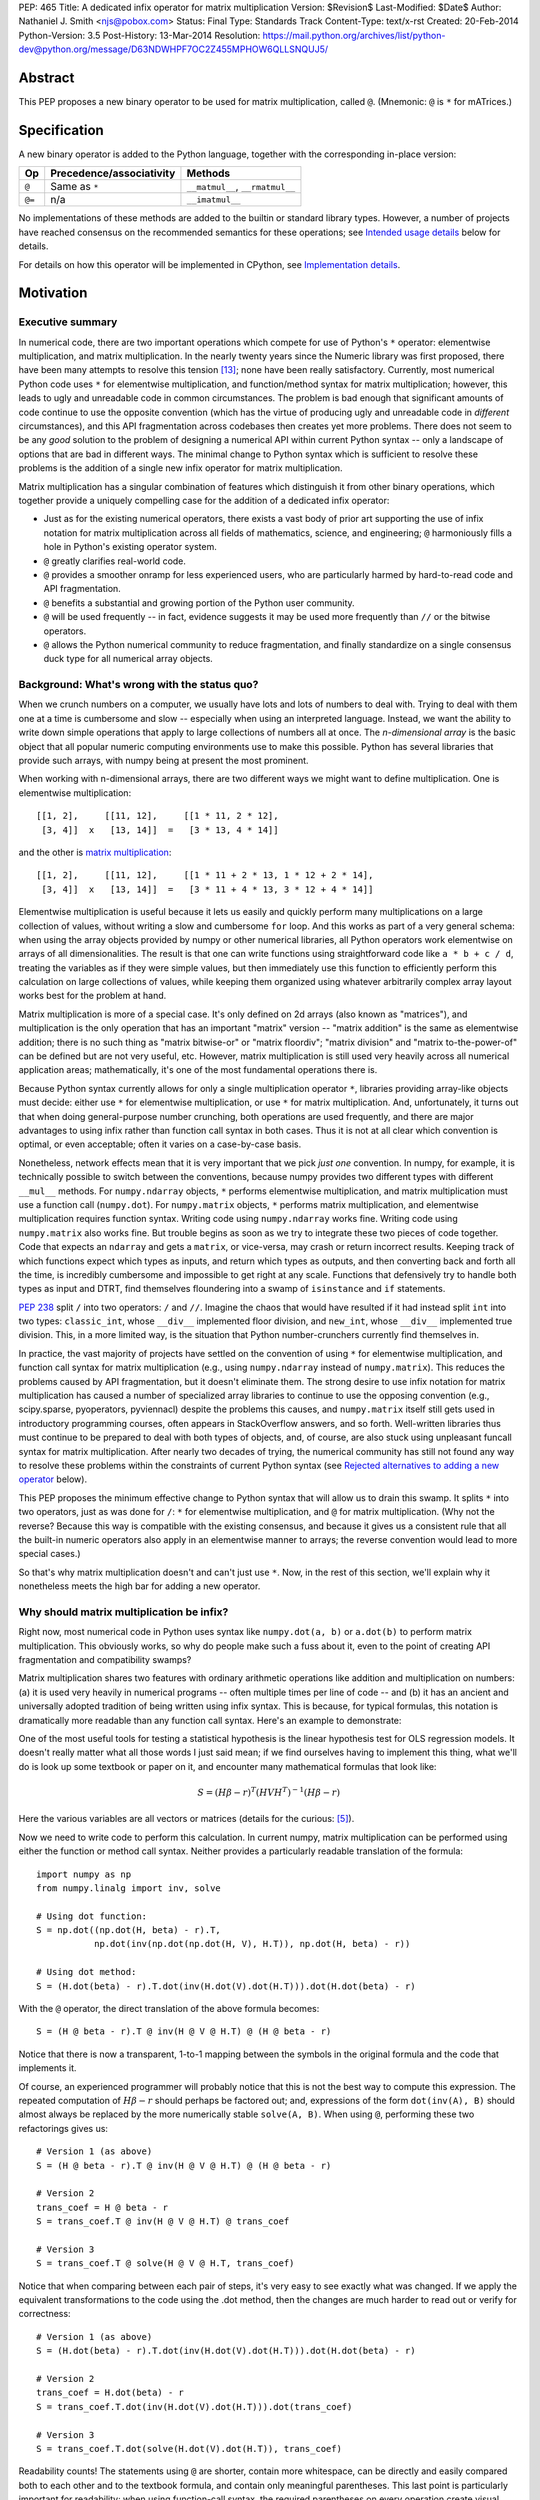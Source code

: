 PEP: 465
Title: A dedicated infix operator for matrix multiplication
Version: $Revision$
Last-Modified: $Date$
Author: Nathaniel J. Smith <njs@pobox.com>
Status: Final
Type: Standards Track
Content-Type: text/x-rst
Created: 20-Feb-2014
Python-Version: 3.5
Post-History: 13-Mar-2014
Resolution: https://mail.python.org/archives/list/python-dev@python.org/message/D63NDWHPF7OC2Z455MPHOW6QLLSNQUJ5/


Abstract
========

This PEP proposes a new binary operator to be used for matrix
multiplication, called ``@``.  (Mnemonic: ``@`` is ``*`` for
mATrices.)


Specification
=============

A new binary operator is added to the Python language, together
with the corresponding in-place version:

=======  ========================= ===============================
 Op      Precedence/associativity     Methods
=======  ========================= ===============================
``@``    Same as ``*``             ``__matmul__``, ``__rmatmul__``
``@=``   n/a                       ``__imatmul__``
=======  ========================= ===============================

No implementations of these methods are added to the builtin or
standard library types.  However, a number of projects have reached
consensus on the recommended semantics for these operations; see
`Intended usage details`_ below for details.

For details on how this operator will be implemented in CPython, see
`Implementation details`_.


Motivation
==========

Executive summary
-----------------

In numerical code, there are two important operations which compete
for use of Python's ``*`` operator: elementwise multiplication, and
matrix multiplication.  In the nearly twenty years since the Numeric
library was first proposed, there have been many attempts to resolve
this tension [#hugunin]_; none have been really satisfactory.
Currently, most numerical Python code uses ``*`` for elementwise
multiplication, and function/method syntax for matrix multiplication;
however, this leads to ugly and unreadable code in common
circumstances.  The problem is bad enough that significant amounts of
code continue to use the opposite convention (which has the virtue of
producing ugly and unreadable code in *different* circumstances), and
this API fragmentation across codebases then creates yet more
problems.  There does not seem to be any *good* solution to the
problem of designing a numerical API within current Python syntax --
only a landscape of options that are bad in different ways.  The
minimal change to Python syntax which is sufficient to resolve these
problems is the addition of a single new infix operator for matrix
multiplication.

Matrix multiplication has a singular combination of features which
distinguish it from other binary operations, which together provide a
uniquely compelling case for the addition of a dedicated infix
operator:

* Just as for the existing numerical operators, there exists a vast
  body of prior art supporting the use of infix notation for matrix
  multiplication across all fields of mathematics, science, and
  engineering; ``@`` harmoniously fills a hole in Python's existing
  operator system.

* ``@`` greatly clarifies real-world code.

* ``@`` provides a smoother onramp for less experienced users, who are
  particularly harmed by hard-to-read code and API fragmentation.

* ``@`` benefits a substantial and growing portion of the Python user
  community.

* ``@`` will be used frequently -- in fact, evidence suggests it may
  be used more frequently than ``//`` or the bitwise operators.

* ``@`` allows the Python numerical community to reduce fragmentation,
  and finally standardize on a single consensus duck type for all
  numerical array objects.


Background: What's wrong with the status quo?
---------------------------------------------

When we crunch numbers on a computer, we usually have lots and lots of
numbers to deal with.  Trying to deal with them one at a time is
cumbersome and slow -- especially when using an interpreted language.
Instead, we want the ability to write down simple operations that
apply to large collections of numbers all at once.  The *n-dimensional
array* is the basic object that all popular numeric computing
environments use to make this possible.  Python has several libraries
that provide such arrays, with numpy being at present the most
prominent.

When working with n-dimensional arrays, there are two different ways
we might want to define multiplication.  One is elementwise
multiplication::

  [[1, 2],     [[11, 12],     [[1 * 11, 2 * 12],
   [3, 4]]  x   [13, 14]]  =   [3 * 13, 4 * 14]]

and the other is `matrix multiplication`_:

.. _matrix multiplication: https://en.wikipedia.org/wiki/Matrix_multiplication

::

  [[1, 2],     [[11, 12],     [[1 * 11 + 2 * 13, 1 * 12 + 2 * 14],
   [3, 4]]  x   [13, 14]]  =   [3 * 11 + 4 * 13, 3 * 12 + 4 * 14]]

Elementwise multiplication is useful because it lets us easily and
quickly perform many multiplications on a large collection of values,
without writing a slow and cumbersome ``for`` loop.  And this works as
part of a very general schema: when using the array objects provided
by numpy or other numerical libraries, all Python operators work
elementwise on arrays of all dimensionalities.  The result is that one
can write functions using straightforward code like ``a * b + c / d``,
treating the variables as if they were simple values, but then
immediately use this function to efficiently perform this calculation
on large collections of values, while keeping them organized using
whatever arbitrarily complex array layout works best for the problem
at hand.

Matrix multiplication is more of a special case.  It's only defined on
2d arrays (also known as "matrices"), and multiplication is the only
operation that has an important "matrix" version -- "matrix addition"
is the same as elementwise addition; there is no such thing as "matrix
bitwise-or" or "matrix floordiv"; "matrix division" and "matrix
to-the-power-of" can be defined but are not very useful, etc.
However, matrix multiplication is still used very heavily across all
numerical application areas; mathematically, it's one of the most
fundamental operations there is.

Because Python syntax currently allows for only a single
multiplication operator ``*``, libraries providing array-like objects
must decide: either use ``*`` for elementwise multiplication, or use
``*`` for matrix multiplication.  And, unfortunately, it turns out
that when doing general-purpose number crunching, both operations are
used frequently, and there are major advantages to using infix rather
than function call syntax in both cases.  Thus it is not at all clear
which convention is optimal, or even acceptable; often it varies on a
case-by-case basis.

Nonetheless, network effects mean that it is very important that we
pick *just one* convention.  In numpy, for example, it is technically
possible to switch between the conventions, because numpy provides two
different types with different ``__mul__`` methods.  For
``numpy.ndarray`` objects, ``*`` performs elementwise multiplication,
and matrix multiplication must use a function call (``numpy.dot``).
For ``numpy.matrix`` objects, ``*`` performs matrix multiplication,
and elementwise multiplication requires function syntax.  Writing code
using ``numpy.ndarray`` works fine.  Writing code using
``numpy.matrix`` also works fine.  But trouble begins as soon as we
try to integrate these two pieces of code together.  Code that expects
an ``ndarray`` and gets a ``matrix``, or vice-versa, may crash or
return incorrect results.  Keeping track of which functions expect
which types as inputs, and return which types as outputs, and then
converting back and forth all the time, is incredibly cumbersome and
impossible to get right at any scale.  Functions that defensively try
to handle both types as input and DTRT, find themselves floundering
into a swamp of ``isinstance`` and ``if`` statements.

:pep:`238` split ``/`` into two operators: ``/`` and ``//``.  Imagine the
chaos that would have resulted if it had instead split ``int`` into
two types: ``classic_int``, whose ``__div__`` implemented floor
division, and ``new_int``, whose ``__div__`` implemented true
division.  This, in a more limited way, is the situation that Python
number-crunchers currently find themselves in.

In practice, the vast majority of projects have settled on the
convention of using ``*`` for elementwise multiplication, and function
call syntax for matrix multiplication (e.g., using ``numpy.ndarray``
instead of ``numpy.matrix``).  This reduces the problems caused by API
fragmentation, but it doesn't eliminate them.  The strong desire to
use infix notation for matrix multiplication has caused a number of
specialized array libraries to continue to use the opposing convention
(e.g., scipy.sparse, pyoperators, pyviennacl) despite the problems
this causes, and ``numpy.matrix`` itself still gets used in
introductory programming courses, often appears in StackOverflow
answers, and so forth.  Well-written libraries thus must continue to
be prepared to deal with both types of objects, and, of course, are
also stuck using unpleasant funcall syntax for matrix multiplication.
After nearly two decades of trying, the numerical community has still
not found any way to resolve these problems within the constraints of
current Python syntax (see `Rejected alternatives to adding a new
operator`_ below).

This PEP proposes the minimum effective change to Python syntax that
will allow us to drain this swamp.  It splits ``*`` into two
operators, just as was done for ``/``: ``*`` for elementwise
multiplication, and ``@`` for matrix multiplication.  (Why not the
reverse?  Because this way is compatible with the existing consensus,
and because it gives us a consistent rule that all the built-in
numeric operators also apply in an elementwise manner to arrays; the
reverse convention would lead to more special cases.)

So that's why matrix multiplication doesn't and can't just use ``*``.
Now, in the rest of this section, we'll explain why it nonetheless
meets the high bar for adding a new operator.


Why should matrix multiplication be infix?
------------------------------------------

Right now, most numerical code in Python uses syntax like
``numpy.dot(a, b)`` or ``a.dot(b)`` to perform matrix multiplication.
This obviously works, so why do people make such a fuss about it, even
to the point of creating API fragmentation and compatibility swamps?

Matrix multiplication shares two features with ordinary arithmetic
operations like addition and multiplication on numbers: (a) it is used
very heavily in numerical programs -- often multiple times per line of
code -- and (b) it has an ancient and universally adopted tradition of
being written using infix syntax.  This is because, for typical
formulas, this notation is dramatically more readable than any
function call syntax.  Here's an example to demonstrate:

One of the most useful tools for testing a statistical hypothesis is
the linear hypothesis test for OLS regression models.  It doesn't
really matter what all those words I just said mean; if we find
ourselves having to implement this thing, what we'll do is look up
some textbook or paper on it, and encounter many mathematical formulas
that look like:

.. math::

    S = (H \beta - r)^T (H V H^T)^{-1} (H \beta - r)

Here the various variables are all vectors or matrices (details for
the curious: [#lht]_).

Now we need to write code to perform this calculation. In current
numpy, matrix multiplication can be performed using either the
function or method call syntax. Neither provides a particularly
readable translation of the formula::

    import numpy as np
    from numpy.linalg import inv, solve

    # Using dot function:
    S = np.dot((np.dot(H, beta) - r).T,
               np.dot(inv(np.dot(np.dot(H, V), H.T)), np.dot(H, beta) - r))

    # Using dot method:
    S = (H.dot(beta) - r).T.dot(inv(H.dot(V).dot(H.T))).dot(H.dot(beta) - r)

With the ``@`` operator, the direct translation of the above formula
becomes::

    S = (H @ beta - r).T @ inv(H @ V @ H.T) @ (H @ beta - r)

Notice that there is now a transparent, 1-to-1 mapping between the
symbols in the original formula and the code that implements it.

Of course, an experienced programmer will probably notice that this is
not the best way to compute this expression.  The repeated computation
of :math:`H \beta - r` should perhaps be factored out; and,
expressions of the form ``dot(inv(A), B)`` should almost always be
replaced by the more numerically stable ``solve(A, B)``.  When using
``@``, performing these two refactorings gives us::

    # Version 1 (as above)
    S = (H @ beta - r).T @ inv(H @ V @ H.T) @ (H @ beta - r)

    # Version 2
    trans_coef = H @ beta - r
    S = trans_coef.T @ inv(H @ V @ H.T) @ trans_coef

    # Version 3
    S = trans_coef.T @ solve(H @ V @ H.T, trans_coef)

Notice that when comparing between each pair of steps, it's very easy
to see exactly what was changed.  If we apply the equivalent
transformations to the code using the .dot method, then the changes
are much harder to read out or verify for correctness::

    # Version 1 (as above)
    S = (H.dot(beta) - r).T.dot(inv(H.dot(V).dot(H.T))).dot(H.dot(beta) - r)

    # Version 2
    trans_coef = H.dot(beta) - r
    S = trans_coef.T.dot(inv(H.dot(V).dot(H.T))).dot(trans_coef)

    # Version 3
    S = trans_coef.T.dot(solve(H.dot(V).dot(H.T)), trans_coef)

Readability counts!  The statements using ``@`` are shorter, contain
more whitespace, can be directly and easily compared both to each
other and to the textbook formula, and contain only meaningful
parentheses.  This last point is particularly important for
readability: when using function-call syntax, the required parentheses
on every operation create visual clutter that makes it very difficult
to parse out the overall structure of the formula by eye, even for a
relatively simple formula like this one.  Eyes are terrible at parsing
non-regular languages.  I made and caught many errors while trying to
write out the 'dot' formulas above.  I know they still contain at
least one error, maybe more.  (Exercise: find it.  Or them.)  The
``@`` examples, by contrast, are not only correct, they're obviously
correct at a glance.

If we are even more sophisticated programmers, and writing code that
we expect to be reused, then considerations of speed or numerical
accuracy might lead us to prefer some particular order of evaluation.
Because ``@`` makes it possible to omit irrelevant parentheses, we can
be certain that if we *do* write something like ``(H @ V) @ H.T``,
then our readers will know that the parentheses must have been added
intentionally to accomplish some meaningful purpose.  In the ``dot``
examples, it's impossible to know which nesting decisions are
important, and which are arbitrary.

Infix ``@`` dramatically improves matrix code usability at all stages
of programmer interaction.


Transparent syntax is especially crucial for non-expert programmers
-------------------------------------------------------------------

A large proportion of scientific code is written by people who are
experts in their domain, but are not experts in programming.  And
there are many university courses run each year with titles like "Data
analysis for social scientists" which assume no programming
background, and teach some combination of mathematical techniques,
introduction to programming, and the use of programming to implement
these mathematical techniques, all within a 10-15 week period.  These
courses are more and more often being taught in Python rather than
special-purpose languages like R or Matlab.

For these kinds of users, whose programming knowledge is fragile, the
existence of a transparent mapping between formulas and code often
means the difference between succeeding and failing to write that code
at all.  This is so important that such classes often use the
``numpy.matrix`` type which defines ``*`` to mean matrix
multiplication, even though this type is buggy and heavily
disrecommended by the rest of the numpy community for the
fragmentation that it causes.  This pedagogical use case is, in fact,
the *only* reason ``numpy.matrix`` remains a supported part of numpy.
Adding ``@`` will benefit both beginning and advanced users with
better syntax; and furthermore, it will allow both groups to
standardize on the same notation from the start, providing a smoother
on-ramp to expertise.


But isn't matrix multiplication a pretty niche requirement?
-----------------------------------------------------------

The world is full of continuous data, and computers are increasingly
called upon to work with it in sophisticated ways.  Arrays are the
lingua franca of finance, machine learning, 3d graphics, computer
vision, robotics, operations research, econometrics, meteorology,
computational linguistics, recommendation systems, neuroscience,
astronomy, bioinformatics (including genetics, cancer research, drug
discovery, etc.), physics engines, quantum mechanics, geophysics,
network analysis, and many other application areas.  In most or all of
these areas, Python is rapidly becoming a dominant player, in large
part because of its ability to elegantly mix traditional discrete data
structures (hash tables, strings, etc.) on an equal footing with
modern numerical data types and algorithms.

We all live in our own little sub-communities, so some Python users
may be surprised to realize the sheer extent to which Python is used
for number crunching -- especially since much of this particular
sub-community's activity occurs outside of traditional Python/FOSS
channels.  So, to give some rough idea of just how many numerical
Python programmers are actually out there, here are two numbers: In
2013, there were 7 international conferences organized specifically on
numerical Python [#scipy-conf]_ [#pydata-conf]_.  At PyCon 2014, ~20%
of the tutorials appear to involve the use of matrices
[#pycon-tutorials]_.

To quantify this further, we used Github's "search" function to look
at what modules are actually imported across a wide range of
real-world code (i.e., all the code on Github).  We checked for
imports of several popular stdlib modules, a variety of numerically
oriented modules, and various other extremely high-profile modules
like django and lxml (the latter of which is the #1 most downloaded
package on PyPI).  Starred lines indicate packages which export array-
or matrix-like objects which will adopt ``@`` if this PEP is
approved::

    Count of Python source files on Github matching given search terms
                     (as of 2014-04-10, ~21:00 UTC)
    ================ ==========  ===============  =======  ===========
    module           "import X"  "from X import"    total  total/numpy
    ================ ==========  ===============  =======  ===========
    sys                 2374638            63301  2437939         5.85
    os                  1971515            37571  2009086         4.82
    re                  1294651             8358  1303009         3.12
    numpy ************** 337916 ********** 79065 * 416981 ******* 1.00
    warnings             298195            73150   371345         0.89
    subprocess           281290            63644   344934         0.83
    django                62795           219302   282097         0.68
    math                 200084            81903   281987         0.68
    threading            212302            45423   257725         0.62
    pickle+cPickle       215349            22672   238021         0.57
    matplotlib           119054            27859   146913         0.35
    sqlalchemy            29842            82850   112692         0.27
    pylab *************** 36754 ********** 41063 ** 77817 ******* 0.19
    scipy *************** 40829 ********** 28263 ** 69092 ******* 0.17
    lxml                  19026            38061    57087         0.14
    zlib                  40486             6623    47109         0.11
    multiprocessing       25247            19850    45097         0.11
    requests              30896              560    31456         0.08
    jinja2                 8057            24047    32104         0.08
    twisted               13858             6404    20262         0.05
    gevent                11309             8529    19838         0.05
    pandas ************** 14923 *********** 4005 ** 18928 ******* 0.05
    sympy                  2779             9537    12316         0.03
    theano *************** 3654 *********** 1828 *** 5482 ******* 0.01
    ================ ==========  ===============  =======  ===========

These numbers should be taken with several grains of salt (see
footnote for discussion: [#github-details]_), but, to the extent they
can be trusted, they suggest that ``numpy`` might be the single
most-imported non-stdlib module in the entire Pythonverse; it's even
more-imported than such stdlib stalwarts as ``subprocess``, ``math``,
``pickle``, and ``threading``.  And numpy users represent only a
subset of the broader numerical community that will benefit from the
``@`` operator.  Matrices may once have been a niche data type
restricted to Fortran programs running in university labs and military
clusters, but those days are long gone.  Number crunching is a
mainstream part of modern Python usage.

In addition, there is some precedence for adding an infix operator to
handle a more-specialized arithmetic operation: the floor division
operator ``//``, like the bitwise operators, is very useful under
certain circumstances when performing exact calculations on discrete
values.  But it seems likely that there are many Python programmers
who have never had reason to use ``//`` (or, for that matter, the
bitwise operators).  ``@`` is no more niche than ``//``.


So ``@`` is good for matrix formulas, but how common are those really?
----------------------------------------------------------------------

We've seen that ``@`` makes matrix formulas dramatically easier to
work with for both experts and non-experts, that matrix formulas
appear in many important applications, and that numerical libraries
like numpy are used by a substantial proportion of Python's user base.
But numerical libraries aren't just about matrix formulas, and being
important doesn't necessarily mean taking up a lot of code: if matrix
formulas only occurred in one or two places in the average
numerically-oriented project, then it still wouldn't be worth adding a
new operator.  So how common is matrix multiplication, really?

When the going gets tough, the tough get empirical.  To get a rough
estimate of how useful the ``@`` operator will be, the table below
shows the rate at which different Python operators are actually used
in the stdlib, and also in two high-profile numerical packages -- the
scikit-learn machine learning library, and the nipy neuroimaging
library -- normalized by source lines of code (SLOC).  Rows are sorted
by the 'combined' column, which pools all three code bases together.
The combined column is thus strongly weighted towards the stdlib,
which is much larger than both projects put together (stdlib: 411575
SLOC, scikit-learn: 50924 SLOC, nipy: 37078 SLOC). [#sloc-details]_

The ``dot`` row (marked ``******``) counts how common matrix multiply
operations are in each codebase.

::

    ====  ======  ============  ====  ========
      op  stdlib  scikit-learn  nipy  combined
    ====  ======  ============  ====  ========
       =    2969          5536  4932      3376 / 10,000 SLOC
       -     218           444   496       261
       +     224           201   348       231
      ==     177           248   334       196
       *     156           284   465       192
       %     121           114   107       119
      **      59           111   118        68
      !=      40            56    74        44
       /      18           121   183        41
       >      29            70   110        39
      +=      34            61    67        39
       <      32            62    76        38
      >=      19            17    17        18
      <=      18            27    12        18
     dot ***** 0 ********** 99 ** 74 ****** 16
       |      18             1     2        15
       &      14             0     6        12
      <<      10             1     1         8
      //       9             9     1         8
      -=       5            21    14         8
      *=       2            19    22         5
      /=       0            23    16         4
      >>       4             0     0         3
       ^       3             0     0         3
       ~       2             4     5         2
      |=       3             0     0         2
      &=       1             0     0         1
     //=       1             0     0         1
      ^=       1             0     0         0
     **=       0             2     0         0
      %=       0             0     0         0
     <<=       0             0     0         0
     >>=       0             0     0         0
    ====  ======  ============  ====  ========

These two numerical packages alone contain ~780 uses of matrix
multiplication.  Within these packages, matrix multiplication is used
more heavily than most comparison operators (``<`` ``!=`` ``<=``
``>=``).  Even when we dilute these counts by including the stdlib
into our comparisons, matrix multiplication is still used more often
in total than any of the bitwise operators, and 2x as often as ``//``.
This is true even though the stdlib, which contains a fair amount of
integer arithmetic and no matrix operations, makes up more than 80% of
the combined code base.

By coincidence, the numeric libraries make up approximately the same
proportion of the 'combined' codebase as numeric tutorials make up of
PyCon 2014's tutorial schedule, which suggests that the 'combined'
column may not be *wildly* unrepresentative of new Python code in
general.  While it's impossible to know for certain, from this data it
seems entirely possible that across all Python code currently being
written, matrix multiplication is already used more often than ``//``
and the bitwise operations.


But isn't it weird to add an operator with no stdlib uses?
----------------------------------------------------------

It's certainly unusual (though extended slicing existed for some time
builtin types gained support for it, ``Ellipsis`` is still unused
within the stdlib, etc.).  But the important thing is whether a change
will benefit users, not where the software is being downloaded from.
It's clear from the above that ``@`` will be used, and used heavily.
And this PEP provides the critical piece that will allow the Python
numerical community to finally reach consensus on a standard duck type
for all array-like objects, which is a necessary precondition to ever
adding a numerical array type to the stdlib.


Compatibility considerations
============================

Currently, the only legal use of the ``@`` token in Python code is at
statement beginning in decorators.  The new operators are both infix;
the one place they can never occur is at statement beginning.
Therefore, no existing code will be broken by the addition of these
operators, and there is no possible parsing ambiguity between
decorator-@ and the new operators.

Another important kind of compatibility is the mental cost paid by
users to update their understanding of the Python language after this
change, particularly for users who do not work with matrices and thus
do not benefit.  Here again, ``@`` has minimal impact: even
comprehensive tutorials and references will only need to add a
sentence or two to fully document this PEP's changes for a
non-numerical audience.


Intended usage details
======================

This section is informative, rather than normative -- it documents the
consensus of a number of libraries that provide array- or matrix-like
objects on how ``@`` will be implemented.

This section uses the numpy terminology for describing arbitrary
multidimensional arrays of data, because it is a superset of all other
commonly used models.  In this model, the *shape* of any array is
represented by a tuple of integers.  Because matrices are
two-dimensional, they have len(shape) == 2, while 1d vectors have
len(shape) == 1, and scalars have shape == (), i.e., they are "0
dimensional".  Any array contains prod(shape) total entries.  Notice
that `prod(()) == 1`_ (for the same reason that sum(()) == 0); scalars
are just an ordinary kind of array, not a special case.  Notice also
that we distinguish between a single scalar value (shape == (),
analogous to ``1``), a vector containing only a single entry (shape ==
(1,), analogous to ``[1]``), a matrix containing only a single entry
(shape == (1, 1), analogous to ``[[1]]``), etc., so the dimensionality
of any array is always well-defined.  Other libraries with more
restricted representations (e.g., those that support 2d arrays only)
might implement only a subset of the functionality described here.

.. _prod(()) == 1: https://en.wikipedia.org/wiki/Empty_product

Semantics
---------

The recommended semantics for ``@`` for different inputs are:

* 2d inputs are conventional matrices, and so the semantics are
  obvious: we apply conventional matrix multiplication.  If we write
  ``arr(2, 3)`` to represent an arbitrary 2x3 array, then ``arr(2, 3)
  @ arr(3, 4)`` returns an array with shape (2, 4).

* 1d vector inputs are promoted to 2d by prepending or appending a '1'
  to the shape, the operation is performed, and then the added
  dimension is removed from the output.  The 1 is always added on the
  "outside" of the shape: prepended for left arguments, and appended
  for right arguments.  The result is that matrix @ vector and vector
  @ matrix are both legal (assuming compatible shapes), and both
  return 1d vectors; vector @ vector returns a scalar.  This is
  clearer with examples.

  * ``arr(2, 3) @ arr(3, 1)`` is a regular matrix product, and returns
    an array with shape (2, 1), i.e., a column vector.

  * ``arr(2, 3) @ arr(3)`` performs the same computation as the
    previous (i.e., treats the 1d vector as a matrix containing a
    single *column*, shape = (3, 1)), but returns the result with
    shape (2,), i.e., a 1d vector.

  * ``arr(1, 3) @ arr(3, 2)`` is a regular matrix product, and returns
    an array with shape (1, 2), i.e., a row vector.

  * ``arr(3) @ arr(3, 2)`` performs the same computation as the
    previous (i.e., treats the 1d vector as a matrix containing a
    single *row*, shape = (1, 3)), but returns the result with shape
    (2,), i.e., a 1d vector.

  * ``arr(1, 3) @ arr(3, 1)`` is a regular matrix product, and returns
    an array with shape (1, 1), i.e., a single value in matrix form.

  * ``arr(3) @ arr(3)`` performs the same computation as the
    previous, but returns the result with shape (), i.e., a single
    scalar value, not in matrix form.  So this is the standard inner
    product on vectors.

  An infelicity of this definition for 1d vectors is that it makes
  ``@`` non-associative in some cases (``(Mat1 @ vec) @ Mat2`` !=
  ``Mat1 @ (vec @ Mat2)``).  But this seems to be a case where
  practicality beats purity: non-associativity only arises for strange
  expressions that would never be written in practice; if they are
  written anyway then there is a consistent rule for understanding
  what will happen (``Mat1 @ vec @ Mat2`` is parsed as ``(Mat1 @ vec)
  @ Mat2``, just like ``a - b - c``); and, not supporting 1d vectors
  would rule out many important use cases that do arise very commonly
  in practice.  No-one wants to explain to new users why to solve the
  simplest linear system in the obvious way, they have to type
  ``(inv(A) @ b[:, np.newaxis]).flatten()`` instead of ``inv(A) @ b``,
  or perform an ordinary least-squares regression by typing
  ``solve(X.T @ X, X @ y[:, np.newaxis]).flatten()`` instead of
  ``solve(X.T @ X, X @ y)``.  No-one wants to type ``(a[np.newaxis, :]
  @ b[:, np.newaxis])[0, 0]`` instead of ``a @ b`` every time they
  compute an inner product, or ``(a[np.newaxis, :] @ Mat @ b[:,
  np.newaxis])[0, 0]`` for general quadratic forms instead of ``a @
  Mat @ b``.  In addition, sage and sympy (see below) use these
  non-associative semantics with an infix matrix multiplication
  operator (they use ``*``), and they report that they haven't
  experienced any problems caused by it.

* For inputs with more than 2 dimensions, we treat the last two
  dimensions as being the dimensions of the matrices to multiply, and
  'broadcast' across the other dimensions.  This provides a convenient
  way to quickly compute many matrix products in a single operation.
  For example, ``arr(10, 2, 3) @ arr(10, 3, 4)`` performs 10 separate
  matrix multiplies, each of which multiplies a 2x3 and a 3x4 matrix
  to produce a 2x4 matrix, and then returns the 10 resulting matrices
  together in an array with shape (10, 2, 4).  The intuition here is
  that we treat these 3d arrays of numbers as if they were 1d arrays
  *of matrices*, and then apply matrix multiplication in an
  elementwise manner, where now each 'element' is a whole matrix.
  Note that broadcasting is not limited to perfectly aligned arrays;
  in more complicated cases, it allows several simple but powerful
  tricks for controlling how arrays are aligned with each other; see
  [#broadcasting]_ for details.  (In particular, it turns out that
  when broadcasting is taken into account, the standard scalar *
  matrix product is a special case of the elementwise multiplication
  operator ``*``.)

  If one operand is >2d, and another operand is 1d, then the above
  rules apply unchanged, with 1d->2d promotion performed before
  broadcasting.  E.g., ``arr(10, 2, 3) @ arr(3)`` first promotes to
  ``arr(10, 2, 3) @ arr(3, 1)``, then broadcasts the right argument to
  create the aligned operation ``arr(10, 2, 3) @ arr(10, 3, 1)``,
  multiplies to get an array with shape (10, 2, 1), and finally
  removes the added dimension, returning an array with shape (10, 2).
  Similarly, ``arr(2) @ arr(10, 2, 3)`` produces an intermediate array
  with shape (10, 1, 3), and a final array with shape (10, 3).

* 0d (scalar) inputs raise an error.  Scalar * matrix multiplication
  is a mathematically and algorithmically distinct operation from
  matrix @ matrix multiplication, and is already covered by the
  elementwise ``*`` operator.  Allowing scalar @ matrix would thus
  both require an unnecessary special case, and violate TOOWTDI.


Adoption
--------

We group existing Python projects which provide array- or matrix-like
types based on what API they currently use for elementwise and matrix
multiplication.

**Projects which currently use * for elementwise multiplication, and
function/method calls for matrix multiplication:**

The developers of the following projects have expressed an intention
to implement ``@`` on their array-like types using the above
semantics:

* numpy
* pandas
* blaze
* theano

The following projects have been alerted to the existence of the PEP,
but it's not yet known what they plan to do if it's accepted.  We
don't anticipate that they'll have any objections, though, since
everything proposed here is consistent with how they already do
things:

* pycuda
* panda3d

**Projects which currently use * for matrix multiplication, and
function/method calls for elementwise multiplication:**

The following projects have expressed an intention, if this PEP is
accepted, to migrate from their current API to the elementwise-``*``,
matmul-``@`` convention (i.e., this is a list of projects whose API
fragmentation will probably be eliminated if this PEP is accepted):

* numpy (``numpy.matrix``)
* scipy.sparse
* pyoperators
* pyviennacl

The following projects have been alerted to the existence of the PEP,
but it's not known what they plan to do if it's accepted (i.e., this
is a list of projects whose API fragmentation may or may not be
eliminated if this PEP is accepted):

* cvxopt

**Projects which currently use * for matrix multiplication, and which
don't really care about elementwise multiplication of matrices:**

There are several projects which implement matrix types, but from a
very different perspective than the numerical libraries discussed
above.  These projects focus on computational methods for analyzing
matrices in the sense of abstract mathematical objects (i.e., linear
maps over free modules over rings), rather than as big bags full of
numbers that need crunching.  And it turns out that from the abstract
math point of view, there isn't much use for elementwise operations in
the first place; as discussed in the Background section above,
elementwise operations are motivated by the bag-of-numbers approach.
So these projects don't encounter the basic problem that this PEP
exists to address, making it mostly irrelevant to them; while they
appear superficially similar to projects like numpy, they're actually
doing something quite different.  They use ``*`` for matrix
multiplication (and for group actions, and so forth), and if this PEP
is accepted, their expressed intention is to continue doing so, while
perhaps adding ``@`` as an alias.  These projects include:

* sympy
* sage


Implementation details
======================

New functions ``operator.matmul`` and ``operator.__matmul__`` are
added to the standard library, with the usual semantics.

A corresponding function ``PyObject* PyObject_MatrixMultiply(PyObject
*o1, PyObject *o2)`` is added to the C API.

A new AST node is added named ``MatMult``, along with a new token
``ATEQUAL`` and new bytecode opcodes ``BINARY_MATRIX_MULTIPLY`` and
``INPLACE_MATRIX_MULTIPLY``.

Two new type slots are added; whether this is to ``PyNumberMethods``
or a new ``PyMatrixMethods`` struct remains to be determined.


Rationale for specification details
===================================

Choice of operator
------------------

Why ``@`` instead of some other spelling?  There isn't any consensus
across other programming languages about how this operator should be
named [#matmul-other-langs]_; here we discuss the various options.

Restricting ourselves only to symbols present on US English keyboards,
the punctuation characters that don't already have a meaning in Python
expression context are: ``@``, backtick, ``$``, ``!``, and ``?``.  Of
these options, ``@`` is clearly the best; ``!`` and ``?`` are already
heavily freighted with inapplicable meanings in the programming
context, backtick has been banned from Python by BDFL pronouncement
(see :pep:`3099`), and ``$`` is uglier, even more dissimilar to ``*`` and
:math:`\cdot`, and has Perl/PHP baggage.  ``$`` is probably the
second-best option of these, though.

Symbols which are not present on US English keyboards start at a
significant disadvantage (having to spend 5 minutes at the beginning
of every numeric Python tutorial just going over keyboard layouts is
not a hassle anyone really wants).  Plus, even if we somehow overcame
the typing problem, it's not clear there are any that are actually
better than ``@``.  Some options that have been suggested include:

* U+00D7 MULTIPLICATION SIGN: ``A × B``
* U+22C5 DOT OPERATOR: ``A ⋅ B``
* U+2297 CIRCLED TIMES: ``A ⊗ B``
* U+00B0 DEGREE: ``A ° B``

What we need, though, is an operator that means "matrix
multiplication, as opposed to scalar/elementwise multiplication".
There is no conventional symbol with this meaning in either
programming or mathematics, where these operations are usually
distinguished by context.  (And U+2297 CIRCLED TIMES is actually used
conventionally to mean exactly the wrong things: elementwise
multiplication -- the "Hadamard product" -- or outer product, rather
than matrix/inner product like our operator).  ``@`` at least has the
virtue that it *looks* like a funny non-commutative operator; a naive
user who knows maths but not programming couldn't look at ``A * B``
versus ``A × B``, or ``A * B`` versus ``A ⋅ B``, or ``A * B`` versus
``A ° B`` and guess which one is the usual multiplication, and which
one is the special case.

Finally, there is the option of using multi-character tokens.  Some
options:

* Matlab and Julia use a ``.*`` operator.  Aside from being visually
  confusable with ``*``, this would be a terrible choice for us
  because in Matlab and Julia, ``*`` means matrix multiplication and
  ``.*`` means elementwise multiplication, so using ``.*`` for matrix
  multiplication would make us exactly backwards from what Matlab and
  Julia users expect.

* APL apparently used ``+.×``, which by combining a multi-character
  token, confusing attribute-access-like . syntax, and a unicode
  character, ranks somewhere below U+2603 SNOWMAN on our candidate
  list.  If we like the idea of combining addition and multiplication
  operators as being evocative of how matrix multiplication actually
  works, then something like ``+*`` could be used -- though this may
  be too easy to confuse with ``*+``, which is just multiplication
  combined with the unary ``+`` operator.

* :pep:`211` suggested ``~*``.  This has the downside that it sort of
  suggests that there is a unary ``*`` operator that is being combined
  with unary ``~``, but it could work.

* R uses ``%*%`` for matrix multiplication.  In R this forms part of a
  general extensible infix system in which all tokens of the form
  ``%foo%`` are user-defined binary operators.  We could steal the
  token without stealing the system.

* Some other plausible candidates that have been suggested: ``><`` (=
  ascii drawing of the multiplication sign ×); the footnote operator
  ``[*]`` or ``|*|`` (but when used in context, the use of vertical
  grouping symbols tends to recreate the nested parentheses visual
  clutter that was noted as one of the major downsides of the function
  syntax we're trying to get away from); ``^*``.

So, it doesn't matter much, but ``@`` seems as good or better than any
of the alternatives:

* It's a friendly character that Pythoneers are already used to typing
  in decorators, but the decorator usage and the math expression
  usage are sufficiently dissimilar that it would be hard to confuse
  them in practice.

* It's widely accessible across keyboard layouts (and thanks to its
  use in email addresses, this is true even of weird keyboards like
  those in phones).

* It's round like ``*`` and :math:`\cdot`.

* The mATrices mnemonic is cute.

* The swirly shape is reminiscent of the simultaneous sweeps over rows
  and columns that define matrix multiplication

* Its asymmetry is evocative of its non-commutative nature.

* Whatever, we have to pick something.


Precedence and associativity
----------------------------

There was a long discussion [#associativity-discussions]_ about
whether ``@`` should be right- or left-associative (or even something
more exotic [#group-associativity]_). Almost all Python operators are
left-associative, so following this convention would be the simplest
approach, but there were two arguments that suggested matrix
multiplication might be worth making right-associative as a special
case:

First, matrix multiplication has a tight conceptual association with
function application/composition, so many mathematically sophisticated
users have an intuition that an expression like :math:`R S x` proceeds
from right-to-left, with first :math:`S` transforming the vector
:math:`x`, and then :math:`R` transforming the result. This isn't
universally agreed (and not all number-crunchers are steeped in the
pure-math conceptual framework that motivates this intuition
[#oil-industry-versus-right-associativity]_), but at the least this
intuition is more common than for other operations like :math:`2 \cdot
3 \cdot 4` which everyone reads as going from left-to-right.

Second, if expressions like ``Mat @ Mat @ vec`` appear often in code,
then programs will run faster (and efficiency-minded programmers will
be able to use fewer parentheses) if this is evaluated as ``Mat @ (Mat
@ vec)`` then if it is evaluated like ``(Mat @ Mat) @ vec``.

However, weighing against these arguments are the following:

Regarding the efficiency argument, empirically, we were unable to find
any evidence that ``Mat @ Mat @ vec`` type expressions actually
dominate in real-life code. Parsing a number of large projects that
use numpy, we found that when forced by numpy's current funcall syntax
to choose an order of operations for nested calls to ``dot``, people
actually use left-associative nesting slightly *more* often than
right-associative nesting [#numpy-associativity-counts]_.  And anyway,
writing parentheses isn't so bad -- if an efficiency-minded programmer
is going to take the trouble to think through the best way to evaluate
some expression, they probably *should* write down the parentheses
regardless of whether they're needed, just to make it obvious to the
next reader that they order of operations matter.

In addition, it turns out that other languages, including those with
much more of a focus on linear algebra, overwhelmingly make their
matmul operators left-associative. Specifically, the ``@`` equivalent
is left-associative in R, Matlab, Julia, IDL, and Gauss. The only
exceptions we found are Mathematica, in which ``a @ b @ c`` would be
parsed non-associatively as ``dot(a, b, c)``, and APL, in which all
operators are right-associative. There do not seem to exist any
languages that make ``@`` right-associative and ``*``
left-associative. And these decisions don't seem to be controversial
-- I've never seen anyone complaining about this particular aspect of
any of these other languages, and the left-associativity of ``*``
doesn't seem to bother users of the existing Python libraries that use
``*`` for matrix multiplication. So, at the least we can conclude from
this that making ``@`` left-associative will certainly not cause any
disasters. Making ``@`` right-associative, OTOH, would be exploring
new and uncertain ground.

And another advantage of left-associativity is that it is much easier
to learn and remember that ``@`` acts like ``*``, than it is to
remember first that ``@`` is unlike other Python operators by being
right-associative, and then on top of this, also have to remember
whether it is more tightly or more loosely binding than
``*``. (Right-associativity forces us to choose a precedence, and
intuitions were about equally split on which precedence made more
sense. So this suggests that no matter which choice we made, no-one
would be able to guess or remember it.)

On net, therefore, the general consensus of the numerical community is
that while matrix multiplication is something of a special case, it's
not special enough to break the rules, and ``@`` should parse like
``*`` does.


(Non)-Definitions for built-in types
------------------------------------

No ``__matmul__`` or ``__matpow__`` are defined for builtin numeric
types (``float``, ``int``, etc.) or for the ``numbers.Number``
hierarchy, because these types represent scalars, and the consensus
semantics for ``@`` are that it should raise an error on scalars.

We do not -- for now -- define a ``__matmul__`` method on the standard
``memoryview`` or ``array.array`` objects, for several reasons.  Of
course this could be added if someone wants it, but these types would
require quite a bit of additional work beyond ``__matmul__`` before
they could be used for numeric work -- e.g., they have no way to do
addition or scalar multiplication either! -- and adding such
functionality is beyond the scope of this PEP.  In addition, providing
a quality implementation of matrix multiplication is highly
non-trivial.  Naive nested loop implementations are very slow and
shipping such an implementation in CPython would just create a trap
for users.  But the alternative -- providing a modern, competitive
matrix multiply -- would require that CPython link to a BLAS library,
which brings a set of new complications.  In particular, several
popular BLAS libraries (including the one that ships by default on
OS X) currently break the use of ``multiprocessing`` [#blas-fork]_.
Together, these considerations mean that the cost/benefit of adding
``__matmul__`` to these types just isn't there, so for now we'll
continue to delegate these problems to numpy and friends, and defer a
more systematic solution to a future proposal.

There are also non-numeric Python builtins which define ``__mul__``
(``str``, ``list``, ...).  We do not define ``__matmul__`` for these
types either, because why would we even do that.


Non-definition of matrix power
------------------------------

Earlier versions of this PEP also proposed a matrix power operator,
``@@``, analogous to ``**``.  But on further consideration, it was
decided that the utility of this was sufficiently unclear that it
would be better to leave it out for now, and only revisit the issue if
-- once we have more experience with ``@`` -- it turns out that ``@@``
is truly missed. [#atat-discussion]_


Rejected alternatives to adding a new operator
==============================================

Over the past few decades, the Python numeric community has explored a
variety of ways to resolve the tension between matrix and elementwise
multiplication operations.  :pep:`211` and :pep:`225`, both proposed in 2000
and last seriously discussed in 2008 [#threads-2008]_, were early
attempts to add new operators to solve this problem, but suffered from
serious flaws; in particular, at that time the Python numerical
community had not yet reached consensus on the proper API for array
objects, or on what operators might be needed or useful (e.g., :pep:`225`
proposes 6 new operators with unspecified semantics).  Experience
since then has now led to consensus that the best solution, for both
numeric Python and core Python, is to add a single infix operator for
matrix multiply (together with the other new operators this implies
like ``@=``).

We review some of the rejected alternatives here.

**Use a second type that defines __mul__ as matrix multiplication:**
As discussed above (`Background: What's wrong with the status quo?`_),
this has been tried this for many years via the ``numpy.matrix`` type
(and its predecessors in Numeric and numarray).  The result is a
strong consensus among both numpy developers and developers of
downstream packages that ``numpy.matrix`` should essentially never be
used, because of the problems caused by having conflicting duck types
for arrays.  (Of course one could then argue we should *only* define
``__mul__`` to be matrix multiplication, but then we'd have the same
problem with elementwise multiplication.)  There have been several
pushes to remove ``numpy.matrix`` entirely; the only counter-arguments
have come from educators who find that its problems are outweighed by
the need to provide a simple and clear mapping between mathematical
notation and code for novices (see `Transparent syntax is especially
crucial for non-expert programmers`_).  But, of course, starting out
newbies with a dispreferred syntax and then expecting them to
transition later causes its own problems.  The two-type solution is
worse than the disease.

**Add lots of new operators, or add a new generic syntax for defining
infix operators:** In addition to being generally un-Pythonic and
repeatedly rejected by BDFL fiat, this would be using a sledgehammer
to smash a fly.  The scientific python community has consensus that
adding one operator for matrix multiplication is enough to fix the one
otherwise unfixable pain point. (In retrospect, we all think :pep:`225`
was a bad idea too -- or at least far more complex than it needed to
be.)

**Add a new @ (or whatever) operator that has some other meaning in
general Python, and then overload it in numeric code:** This was the
approach taken by :pep:`211`, which proposed defining ``@`` to be the
equivalent of ``itertools.product``.  The problem with this is that
when taken on its own terms, it's pretty clear that
``itertools.product`` doesn't actually need a dedicated operator.  It
hasn't even been deemed worth of a builtin.  (During discussions of
this PEP, a similar suggestion was made to define ``@`` as a general
purpose function composition operator, and this suffers from the same
problem; ``functools.compose`` isn't even useful enough to exist.)
Matrix multiplication has a uniquely strong rationale for inclusion as
an infix operator.  There almost certainly don't exist any other
binary operations that will ever justify adding any other infix
operators to Python.

**Add a .dot method to array types so as to allow "pseudo-infix"
A.dot(B) syntax:** This has been in numpy for some years, and in many
cases it's better than dot(A, B).  But it's still much less readable
than real infix notation, and in particular still suffers from an
extreme overabundance of parentheses.  See `Why should matrix
multiplication be infix?`_ above.

**Use a 'with' block to toggle the meaning of * within a single code
block**: E.g., numpy could define a special context object so that
we'd have::

    c = a * b   # element-wise multiplication
    with numpy.mul_as_dot:
        c = a * b  # matrix multiplication

However, this has two serious problems: first, it requires that every
array-like type's ``__mul__`` method know how to check some global
state (``numpy.mul_is_currently_dot`` or whatever).  This is fine if
``a`` and ``b`` are numpy objects, but the world contains many
non-numpy array-like objects.  So this either requires non-local
coupling -- every numpy competitor library has to import numpy and
then check ``numpy.mul_is_currently_dot`` on every operation -- or
else it breaks duck-typing, with the above code doing radically
different things depending on whether ``a`` and ``b`` are numpy
objects or some other sort of object.  Second, and worse, ``with``
blocks are dynamically scoped, not lexically scoped; i.e., any
function that gets called inside the ``with`` block will suddenly find
itself executing inside the mul_as_dot world, and crash and burn
horribly -- if you're lucky.  So this is a construct that could only
be used safely in rather limited cases (no function calls), and which
would make it very easy to shoot yourself in the foot without warning.

**Use a language preprocessor that adds extra numerically-oriented
operators and perhaps other syntax:** (As per recent BDFL suggestion:
[#preprocessor]_) This suggestion seems based on the idea that
numerical code needs a wide variety of syntax additions.  In fact,
given ``@``, most numerical users don't need any other operators or
syntax; it solves the one really painful problem that cannot be solved
by other means, and that causes painful reverberations through the
larger ecosystem.  Defining a new language (presumably with its own
parser which would have to be kept in sync with Python's, etc.), just
to support a single binary operator, is neither practical nor
desirable.  In the numerical context, Python's competition is
special-purpose numerical languages (Matlab, R, IDL, etc.).  Compared
to these, Python's killer feature is exactly that one can mix
specialized numerical code with code for XML parsing, web page
generation, database access, network programming, GUI libraries, and
so forth, and we also gain major benefits from the huge variety of
tutorials, reference material, introductory classes, etc., which use
Python.  Fragmenting "numerical Python" from "real Python" would be a
major source of confusion.  A major motivation for this PEP is to
*reduce* fragmentation.  Having to set up a preprocessor would be an
especially prohibitive complication for unsophisticated users.  And we
use Python because we like Python!  We don't want
almost-but-not-quite-Python.

**Use overloading hacks to define a "new infix operator" like *dot*,
as in a well-known Python recipe:** (See: [#infix-hack]_) Beautiful is
better than ugly.  This is... not beautiful.  And not Pythonic.  And
especially unfriendly to beginners, who are just trying to wrap their
heads around the idea that there's a coherent underlying system behind
these magic incantations that they're learning, when along comes an
evil hack like this that violates that system, creates bizarre error
messages when accidentally misused, and whose underlying mechanisms
can't be understood without deep knowledge of how object oriented
systems work.

**Use a special "facade" type to support syntax like arr.M * arr:**
This is very similar to the previous proposal, in that the ``.M``
attribute would basically return the same object as ``arr *dot`` would,
and thus suffers the same objections about 'magicalness'.  This
approach also has some non-obvious complexities: for example, while
``arr.M * arr`` must return an array, ``arr.M * arr.M`` and
``arr * arr.M`` must return facade objects, or else ``arr.M * arr.M * arr``
and ``arr * arr.M * arr`` will not work.  But this means that facade
objects must be able to recognize both other array objects and other
facade objects (which creates additional complexity for writing
interoperating array types from different libraries who must now
recognize both each other's array types and their facade types).  It
also creates pitfalls for users who may easily type ``arr * arr.M`` or
``arr.M * arr.M`` and expect to get back an array object; instead,
they will get a mysterious object that throws errors when they attempt
to use it.  Basically with this approach users must be careful to
think of ``.M*`` as an indivisible unit that acts as an infix operator
-- and as infix-operator-like token strings go, at least ``*dot*``
is prettier looking (look at its cute little ears!).


Discussions of this PEP
=======================

Collected here for reference:

* Github pull request containing much of the original discussion and
  drafting: https://github.com/numpy/numpy/pull/4351

* sympy mailing list discussions of an early draft:

  * https://groups.google.com/forum/#!topic/sympy/22w9ONLa7qo
  * https://groups.google.com/forum/#!topic/sympy/4tGlBGTggZY

* sage-devel mailing list discussions of an early draft:
  https://groups.google.com/forum/#!topic/sage-devel/YxEktGu8DeM

* 13-Mar-2014 python-ideas thread:
  https://mail.python.org/pipermail/python-ideas/2014-March/027053.html

* numpy-discussion thread on whether to keep ``@@``:
  http://mail.scipy.org/pipermail/numpy-discussion/2014-March/069448.html

* numpy-discussion threads on precedence/associativity of ``@``:
  * http://mail.scipy.org/pipermail/numpy-discussion/2014-March/069444.html
  * http://mail.scipy.org/pipermail/numpy-discussion/2014-March/069605.html


References
==========

.. [#preprocessor] From a comment by GvR on a G+ post by GvR; the
   comment itself does not seem to be directly linkable: https://plus.google.com/115212051037621986145/posts/hZVVtJ9bK3u
.. [#infix-hack] http://code.activestate.com/recipes/384122-infix-operators/
   http://www.sagemath.org/doc/reference/misc/sage/misc/decorators.html#sage.misc.decorators.infix_operator
.. [#scipy-conf] http://conference.scipy.org/past.html
.. [#pydata-conf] http://pydata.org/events/
.. [#lht] In this formula, :math:`\beta` is a vector or matrix of
   regression coefficients, :math:`V` is the estimated
   variance/covariance matrix for these coefficients, and we want to
   test the null hypothesis that :math:`H\beta = r`; a large :math:`S`
   then indicates that this hypothesis is unlikely to be true. For
   example, in an analysis of human height, the vector :math:`\beta`
   might contain one value which was the average height of the
   measured men, and another value which was the average height of the
   measured women, and then setting :math:`H = [1, -1], r = 0` would
   let us test whether men and women are the same height on
   average. Compare to eq. 2.139 in
   http://sfb649.wiwi.hu-berlin.de/fedc_homepage/xplore/tutorials/xegbohtmlnode17.html

   Example code is adapted from https://github.com/rerpy/rerpy/blob/0d274f85e14c3b1625acb22aed1efa85d122ecb7/rerpy/incremental_ls.py#L202

.. [#pycon-tutorials] Out of the 36 tutorials scheduled for PyCon 2014
   (https://us.pycon.org/2014/schedule/tutorials/), we guess that the
   8 below will almost certainly deal with matrices:

   * Dynamics and control with Python

   * Exploring machine learning with Scikit-learn

   * How to formulate a (science) problem and analyze it using Python
     code

   * Diving deeper into Machine Learning with Scikit-learn

   * Data Wrangling for Kaggle Data Science Competitions – An etude

   * Hands-on with Pydata: how to build a minimal recommendation
     engine.

   * Python for Social Scientists

   * Bayesian statistics made simple

   In addition, the following tutorials could easily involve matrices:

   * Introduction to game programming

   * mrjob: Snakes on a Hadoop *("We'll introduce some data science
     concepts, such as user-user similarity, and show how to calculate
     these metrics...")*

   * Mining Social Web APIs with IPython Notebook

   * Beyond Defaults: Creating Polished Visualizations Using Matplotlib

   This gives an estimated range of 8 to 12 / 36 = 22% to 33% of
   tutorials dealing with matrices; saying ~20% then gives us some
   wiggle room in case our estimates are high.

.. [#sloc-details] SLOCs were defined as physical lines which contain
   at least one token that is not a COMMENT, NEWLINE, ENCODING,
   INDENT, or DEDENT.  Counts were made by using ``tokenize`` module
   from Python 3.2.3 to examine the tokens in all files ending ``.py``
   underneath some directory.  Only tokens which occur at least once
   in the source trees are included in the table.  The counting script
   is available `in the PEP repository
   <http://hg.python.org/peps/file/tip/pep-0465/scan-ops.py>`_.

   Matrix multiply counts were estimated by counting how often certain
   tokens which are used as matrix multiply function names occurred in
   each package.  This creates a small number of false positives for
   scikit-learn, because we also count instances of the wrappers
   around ``dot`` that this package uses, and so there are a few dozen
   tokens which actually occur in ``import`` or ``def`` statements.

   All counts were made using the latest development version of each
   project as of 21 Feb 2014.

   'stdlib' is the contents of the Lib/ directory in commit
   d6aa3fa646e2 to the cpython hg repository, and treats the following
   tokens as indicating matrix multiply: n/a.

   'scikit-learn' is the contents of the sklearn/ directory in commit
   69b71623273ccfc1181ea83d8fb9e05ae96f57c7 to the scikit-learn
   repository (https://github.com/scikit-learn/scikit-learn), and
   treats the following tokens as indicating matrix multiply: ``dot``,
   ``fast_dot``, ``safe_sparse_dot``.

   'nipy' is the contents of the nipy/ directory in commit
   5419911e99546401b5a13bd8ccc3ad97f0d31037 to the nipy repository
   (https://github.com/nipy/nipy/), and treats the following tokens as
   indicating matrix multiply: ``dot``.

.. [#blas-fork] BLAS libraries have a habit of secretly spawning
   threads, even when used from single-threaded programs.  And threads
   play very poorly with ``fork()``; the usual symptom is that
   attempting to perform linear algebra in a child process causes an
   immediate deadlock.

.. [#threads-2008] http://fperez.org/py4science/numpy-pep225/numpy-pep225.html

.. [#broadcasting] http://docs.scipy.org/doc/numpy/user/basics.broadcasting.html

.. [#matmul-other-langs] http://mail.scipy.org/pipermail/scipy-user/2014-February/035499.html

.. [#github-details] Counts were produced by manually entering the
   string ``"import foo"`` or ``"from foo import"`` (with quotes) into
   the Github code search page, e.g.:
   https://github.com/search?q=%22import+numpy%22&ref=simplesearch&type=Code
   on 2014-04-10 at ~21:00 UTC.  The reported values are the numbers
   given in the "Languages" box on the lower-left corner, next to
   "Python".  This also causes some undercounting (e.g., leaving out
   Cython code, and possibly one should also count HTML docs and so
   forth), but these effects are negligible (e.g., only ~1% of numpy
   usage appears to occur in Cython code, and probably even less for
   the other modules listed).  The use of this box is crucial,
   however, because these counts appear to be stable, while the
   "overall" counts listed at the top of the page ("We've found ___
   code results") are highly variable even for a single search --
   simply reloading the page can cause this number to vary by a factor
   of 2 (!!).  (They do seem to settle down if one reloads the page
   repeatedly, but nonetheless this is spooky enough that it seemed
   better to avoid these numbers.)

   These numbers should of course be taken with multiple grains of
   salt; it's not clear how representative Github is of Python code in
   general, and limitations of the search tool make it impossible to
   get precise counts.  AFAIK this is the best data set currently
   available, but it'd be nice if it were better.  In particular:

   * Lines like ``import sys, os`` will only be counted in the ``sys``
     row.

   * A file containing both ``import X`` and ``from X import`` will be
     counted twice

   * Imports of the form ``from X.foo import ...`` are missed.  We
     could catch these by instead searching for "from X", but this is
     a common phrase in English prose, so we'd end up with false
     positives from comments, strings, etc.  For many of the modules
     considered this shouldn't matter too much -- for example, the
     stdlib modules have flat namespaces -- but it might especially
     lead to undercounting of django, scipy, and twisted.

   Also, it's possible there exist other non-stdlib modules we didn't
   think to test that are even more-imported than numpy -- though we
   tried quite a few of the obvious suspects.  If you find one, let us
   know!  The modules tested here were chosen based on a combination
   of intuition and the top-100 list at pypi-ranking.info.

   Fortunately, it doesn't really matter if it turns out that numpy
   is, say, merely the *third* most-imported non-stdlib module, since
   the point is just that numeric programming is a common and
   mainstream activity.

   Finally, we should point out the obvious: whether a package is
   import**ed** is rather different from whether it's import**ant**.
   No-one's claiming numpy is "the most important package" or anything
   like that.  Certainly more packages depend on distutils, e.g., then
   depend on numpy -- and far fewer source files import distutils than
   import numpy.  But this is fine for our present purposes.  Most
   source files don't import distutils because most source files don't
   care how they're distributed, so long as they are; these source
   files thus don't care about details of how distutils' API works.
   This PEP is in some sense about changing how numpy's and related
   packages' APIs work, so the relevant metric is to look at source
   files that are choosing to directly interact with that API, which
   is sort of like what we get by looking at import statements.

.. [#hugunin] The first such proposal occurs in Jim Hugunin's very
   first email to the matrix SIG in 1995, which lays out the first
   draft of what became Numeric. He suggests using ``*`` for
   elementwise multiplication, and ``%`` for matrix multiplication:
   https://mail.python.org/pipermail/matrix-sig/1995-August/000002.html

.. [#atat-discussion] http://mail.scipy.org/pipermail/numpy-discussion/2014-March/069502.html

.. [#associativity-discussions]
   http://mail.scipy.org/pipermail/numpy-discussion/2014-March/069444.html
   http://mail.scipy.org/pipermail/numpy-discussion/2014-March/069605.html

.. [#oil-industry-versus-right-associativity]
   http://mail.scipy.org/pipermail/numpy-discussion/2014-March/069610.html

.. [#numpy-associativity-counts]
   http://mail.scipy.org/pipermail/numpy-discussion/2014-March/069578.html

.. [#group-associativity]
   http://mail.scipy.org/pipermail/numpy-discussion/2014-March/069530.html


Copyright
=========

This document has been placed in the public domain.
